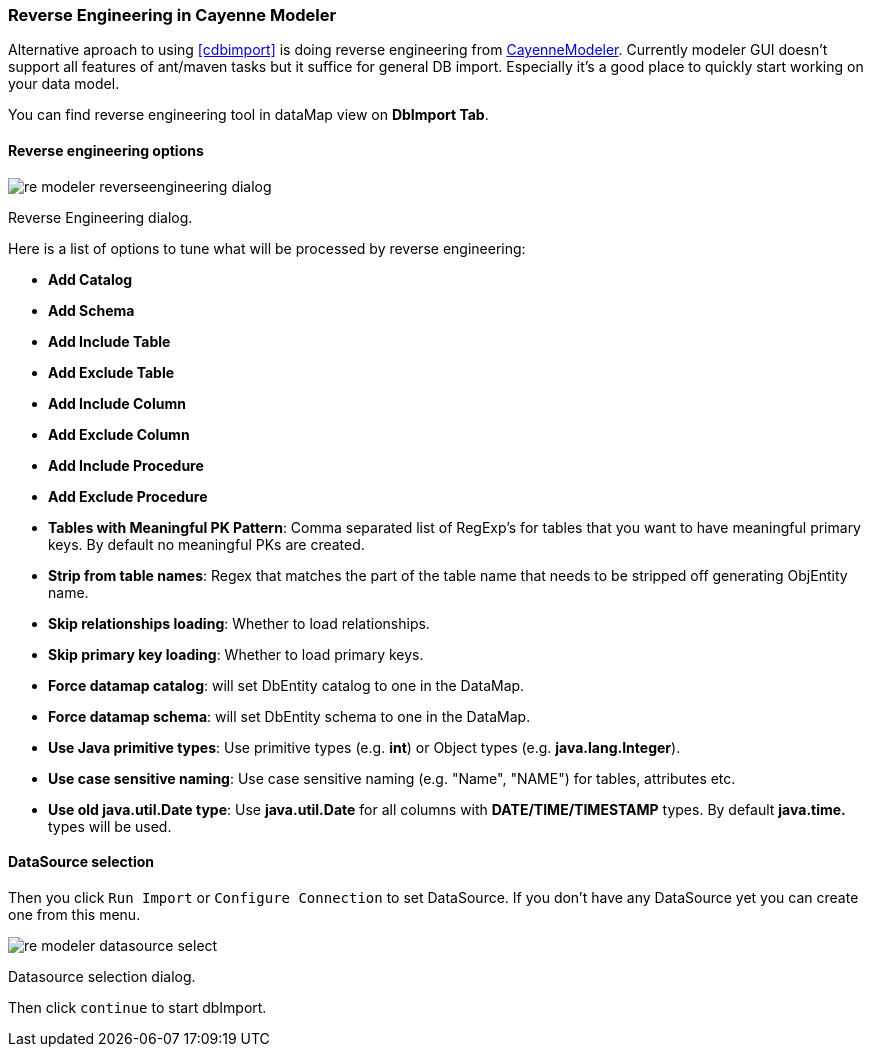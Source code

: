 // Licensed to the Apache Software Foundation (ASF) under one or more
// contributor license agreements. See the NOTICE file distributed with
// this work for additional information regarding copyright ownership.
// The ASF licenses this file to you under the Apache License, Version
// 2.0 (the "License"); you may not use this file except in compliance
// with the License. You may obtain a copy of the License at
//
// https://www.apache.org/licenses/LICENSE-2.0 Unless required by
// applicable law or agreed to in writing, software distributed under the
// License is distributed on an "AS IS" BASIS, WITHOUT WARRANTIES OR
// CONDITIONS OF ANY KIND, either express or implied. See the License for
// the specific language governing permissions and limitations under the
// License.

[[re-modeler]]
=== Reverse Engineering in Cayenne Modeler

Alternative aproach to using <<cdbimport>> is doing reverse engineering from <<CayenneModeler Application, CayenneModeler>>. Currently modeler GUI doesn't support all features of ant/maven tasks but it suffice for general DB import. Especially it's a good place to quickly start working on your data model.

You can find reverse engineering tool in dataMap view on *DbImport Tab*.

==== Reverse engineering options

image::../images/re-modeler-reverseengineering-dialog.png[align="center"]

Reverse Engineering dialog.

Here is a list of options to tune what will be processed by reverse engineering:

- *Add Catalog*

- *Add Schema*

- *Add Include Table*

- *Add Exclude Table*

- *Add Include Column*

- *Add Exclude Column*

- *Add Include Procedure*

- *Add Exclude Procedure*

- *Tables with Meaningful PK Pattern*: Comma separated list of RegExp's for tables that you want to have meaningful primary keys. By default no meaningful PKs are created.

- *Strip from table names*: Regex that matches the part of the table name that needs to be stripped off generating ObjEntity name.

- *Skip relationships loading*: Whether to load relationships.

- *Skip primary key loading*: Whether to load primary keys.

- *Force datamap catalog*: will set DbEntity catalog to one in the DataMap.

- *Force datamap schema*: will set DbEntity schema to one in the DataMap.

- *Use Java primitive types*: Use primitive types (e.g. *int*) or Object types (e.g. *java.lang.Integer*).

- *Use case sensitive naming*: Use case sensitive naming (e.g. "Name", "NAME") for tables, attributes etc.

- *Use old java.util.Date type*: Use *java.util.Date* for all columns with *DATE/TIME/TIMESTAMP* types. By default *java.time.* types will be used.

==== DataSource selection

Then you click `Run Import` or `Configure Connection` to set DataSource.
If you don't have any DataSource yet you can create one from this menu.

image::../images/re-modeler-datasource-select.png[align="center"]

Datasource selection dialog.

Then click `continue` to start dbImport.

